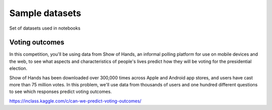 ====================================
Sample datasets
====================================

Set of datasets used in notebooks

Voting outcomes
---------------
In this competition, you'll be using data from Show of Hands, an informal polling platform for use on mobile devices and the web, to see what aspects and characteristics of people's lives predict how they will be voting for the presidential election.

Show of Hands has been downloaded over 300,000 times across Apple and Android app stores, and users have cast more than 75 million votes. In this problem, we'll use data from thousands of users and one hundred different questions to see which responses predict voting outcomes.

https://inclass.kaggle.com/c/can-we-predict-voting-outcomes/
